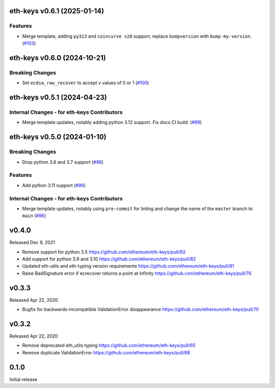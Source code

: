 eth-keys v0.6.1 (2025-01-14)
----------------------------

Features
~~~~~~~~

- Merge template, adding ``py313`` and ``coincurve v20`` support, replace ``bumpversion`` with ``bump-my-version``. (`#103 <https://github.com/ethereum/eth-keys/issues/103>`__)


eth-keys v0.6.0 (2024-10-21)
----------------------------

Breaking Changes
~~~~~~~~~~~~~~~~

- Set ``ecdsa_raw_recover`` to accept ``v`` values of 0 or 1 (`#100 <https://github.com/ethereum/eth-keys/issues/100>`__)


eth-keys v0.5.1 (2024-04-23)
----------------------------

Internal Changes - for eth-keys Contributors
~~~~~~~~~~~~~~~~~~~~~~~~~~~~~~~~~~~~~~~~~~~~

- Merge template updates, notably adding python 3.12 support. Fix docs CI build. (`#99 <https://github.com/ethereum/eth-keys/issues/99>`__)


eth-keys v0.5.0 (2024-01-10)
----------------------------

Breaking Changes
~~~~~~~~~~~~~~~~

- Drop python 3.6 and 3.7 support (`#96 <https://github.com/ethereum/eth-keys/issues/96>`__)


Features
~~~~~~~~

- Add python 3.11 support (`#96 <https://github.com/ethereum/eth-keys/issues/96>`__)


Internal Changes - for eth-keys Contributors
~~~~~~~~~~~~~~~~~~~~~~~~~~~~~~~~~~~~~~~~~~~~

- Merge template updates, notably using ``pre-commit`` for linting and change the name of the ``master`` branch to ``main`` (`#96 <https://github.com/ethereum/eth-keys/issues/96>`__)


v0.4.0
------

Released Dec 9, 2021

- Remove support for python 3.5
  https://github.com/ethereum/eth-keys/pull/82
- Add support for python 3.9 and 3.10
  https://github.com/ethereum/eth-keys/pull/82
- Updated eth-utils and eth-typing version requirements
  https://github.com/ethereum/eth-keys/pull/81
- Raise BadSignature error if ecrecover returns a point at infinity
  https://github.com/ethereum/eth-keys/pull/76

v0.3.3
------

Released Apr 22, 2020

- Bugfix for backwards-incompatible ValidationError disappearance
  https://github.com/ethereum/eth-keys/pull/70

v0.3.2
------

Released Apr 22, 2020

- Remove deprecated eth_utils typing
  https://github.com/ethereum/eth-keys/pull/65

- Remove duplicate ValidationError
  https://github.com/ethereum/eth-keys/pull/68

0.1.0
-----

Initial release
